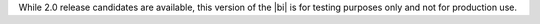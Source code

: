 While 2.0 release candidates are available, this version of the |bi|
is for testing purposes only and not for production use.
